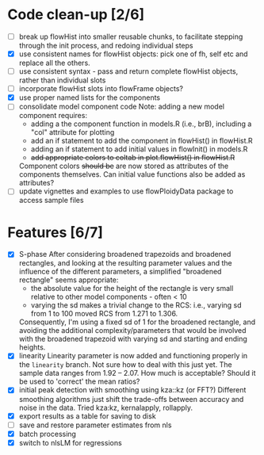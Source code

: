 * Code clean-up [2/6]
  - [ ] break up flowHist into smaller reusable chunks, to facilitate
    stepping through the init process, and redoing individual steps
  - [X] use consistent names for flowHist objects: pick one of fh, self etc
    and replace all the others.
  - [ ] use consistent syntax - pass and return complete flowHist objects,
    rather than individual slots
  - [ ] incorporate flowHist slots into flowFrame objects?
  - [X] use proper named lists for the components
  - [ ] consolidate model component code
    Note: adding a new model component requires:
    - adding a the component function in models.R (i.e., brB), including a
      "col" attribute for plotting
    - add an if statement to add the component in flowHist() in flowHist.R 
    - adding an if statement to add initial values in flowInit() in models.R
    - +add appropriate colors to coltab in plot.flowHist() in flowHist.R+
      
    Component colors +should be+ are now stored as attributes of the
    components themselves.
    Can initial value functions also be added as attributes?
  - [ ] update vignettes and examples to use flowPloidyData package to
    access sample files

* Features [6/7]
  - [X] S-phase
    After considering broadened trapezoids and broadened rectangles, and
    looking at the resulting parameter values and the influence of the
    different parameters, a simplified "broadened rectangle" seems
    appropriate:
    - the absolute value for the height of the rectangle is very small
      relative to other model components - often < 10
    - varying the sd makes a trivial change to the RCS: i.e., varying sd
      from 1 to 100 moved RCS from 1.271 to 1.306.
    Consequently, I'm using a fixed sd of 1 for the broadened rectangle,
    and avoiding the additional complexity/parameters that would be
    involved with the broadened trapezoid with varying sd and starting and
    ending heights.
  - [X] linearity
    Linearity parameter is now added and functioning properly in the
    ~linearity~ branch. Not sure how to deal with this just yet. The sample
    data ranges from 1.92 -- 2.07. How much is acceptable? Should it be
    used to 'correct' the mean ratios?
  - [X] initial peak detection with smoothing using kza::kz (or FFT?)
    Different smoothing algorithms just shift the trade-offs between
    accuracy and noise in the data. Tried kza:kz, kernalapply, rollapply.
  - [X] export results as a table for saving to disk
  - [ ] save and restore parameter estimates from nls
  - [X] batch processing
  - [X] switch to nlsLM for regressions
